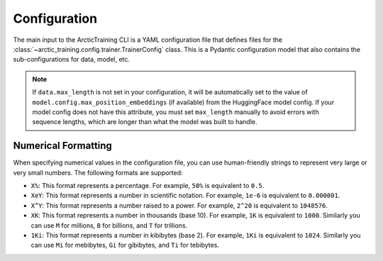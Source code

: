 .. _config:

=============
Configuration
=============

The main input to the ArcticTraining CLI is a YAML configuration file that
defines files for the :class:`~arctic_training.config.trainer.TrainerConfig`
class. This is a Pydantic configuration model that also contains the
sub-configurations for data, model, etc.

.. autopydantic_model:: arctic_training.config.trainer.TrainerConfig

.. autopydantic_model:: arctic_training.config.checkpoint.CheckpointConfig

.. autopydantic_model:: arctic_training.config.data.DataConfig

.. note::
   If ``data.max_length`` is not set in your configuration, it will be automatically set to the value of ``model.config.max_position_embeddings`` (if available) from the HuggingFace model config. If your model config does not have this attribute, you must set ``max_length`` manually to avoid errors with sequence lengths, which are longer than what the model was built to handle.

.. autopydantic_model:: arctic_training.config.logger.LoggerConfig

.. autopydantic_model:: arctic_training.config.model.ModelConfig

.. autopydantic_model:: arctic_training.config.optimizer.OptimizerConfig

.. autopydantic_model:: arctic_training.config.scheduler.SchedulerConfig

.. autopydantic_model:: arctic_training.config.tokenizer.TokenizerConfig

.. autopydantic_model:: arctic_training.config.wandb.WandBConfig

Numerical Formatting
--------------------

When specifying numerical values in the configuration file, you can use
human-friendly strings to represent very large or very small numbers. The
following formats are supported:

- ``X%``: This format represents a percentage. For example, ``50%`` is equivalent to ``0.5``.
- ``XeY``: This format represents a number in scientific notation. For example,
  ``1e-6`` is equivalent to ``0.000001``.
- ``X^Y``: This format represents a number raised to a power. For example,
  ``2^20`` is equivalent to ``1048576``.
- ``XK``: This format represents a number in thousands (base 10). For example,
  ``1K`` is equivalent to ``1000``. Similarly you can use ``M`` for millions,
  ``B`` for billions, and ``T`` for trillions.
- ``1Ki``: This format represents a number in kibibytes (base 2). For example,
  ``1Ki`` is equivalent to ``1024``. Similarly you can use ``Mi`` for mebibytes,
  ``Gi`` for gibibytes, and ``Ti`` for tebibytes.
